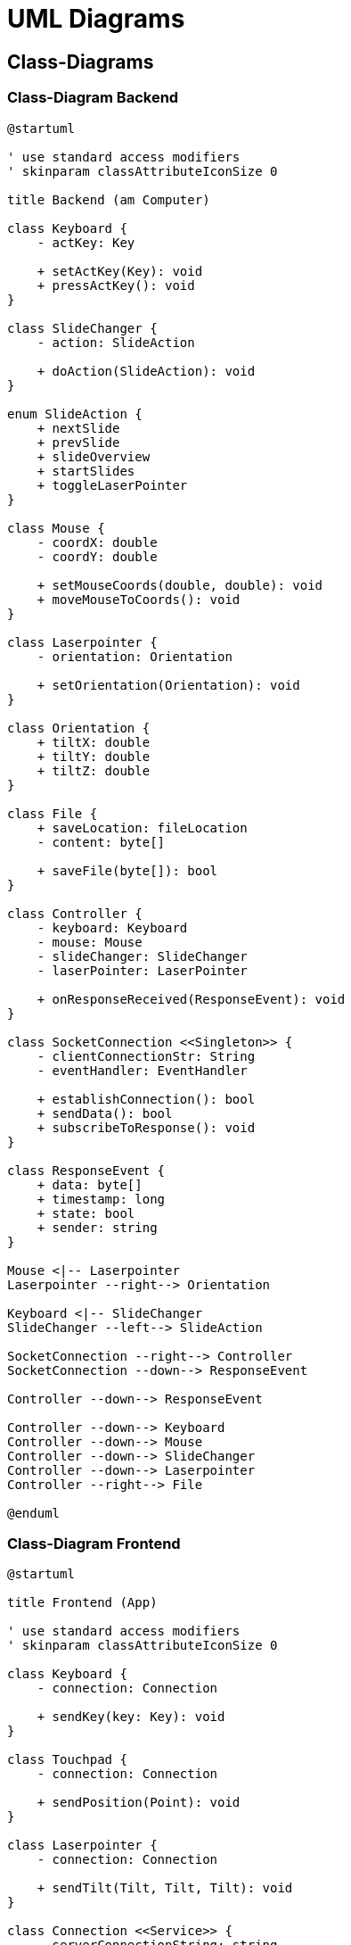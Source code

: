 = UML Diagrams

== Class-Diagrams

=== Class-Diagram Backend

[plantuml]
....
@startuml

' use standard access modifiers
' skinparam classAttributeIconSize 0

title Backend (am Computer)

class Keyboard {
    - actKey: Key

    + setActKey(Key): void
    + pressActKey(): void
}

class SlideChanger {
    - action: SlideAction

    + doAction(SlideAction): void
}

enum SlideAction {
    + nextSlide
    + prevSlide
    + slideOverview
    + startSlides
    + toggleLaserPointer
}

class Mouse {
    - coordX: double
    - coordY: double

    + setMouseCoords(double, double): void
    + moveMouseToCoords(): void
}

class Laserpointer {
    - orientation: Orientation

    + setOrientation(Orientation): void
}

class Orientation {
    + tiltX: double
    + tiltY: double
    + tiltZ: double
}

class File {
    + saveLocation: fileLocation
    - content: byte[]

    + saveFile(byte[]): bool
}

class Controller {
    - keyboard: Keyboard
    - mouse: Mouse
    - slideChanger: SlideChanger
    - laserPointer: LaserPointer

    + onResponseReceived(ResponseEvent): void
}

class SocketConnection <<Singleton>> {
    - clientConnectionStr: String
    - eventHandler: EventHandler

    + establishConnection(): bool
    + sendData(): bool
    + subscribeToResponse(): void
}

class ResponseEvent {
    + data: byte[]
    + timestamp: long
    + state: bool
    + sender: string
}

Mouse <|-- Laserpointer
Laserpointer --right--> Orientation

Keyboard <|-- SlideChanger
SlideChanger --left--> SlideAction

SocketConnection --right--> Controller
SocketConnection --down--> ResponseEvent

Controller --down--> ResponseEvent

Controller --down--> Keyboard
Controller --down--> Mouse
Controller --down--> SlideChanger
Controller --down--> Laserpointer
Controller --right--> File

@enduml
....

=== Class-Diagram Frontend

[plantuml]
....
@startuml

title Frontend (App)

' use standard access modifiers
' skinparam classAttributeIconSize 0

class Keyboard {
    - connection: Connection

    + sendKey(key: Key): void
}

class Touchpad {
    - connection: Connection

    + sendPosition(Point): void
}

class Laserpointer {
    - connection: Connection

    + sendTilt(Tilt, Tilt, Tilt): void
}

class Connection <<Service>> {
    - serverConnectionString: string

    + sendData(string): Promise<string>
    + waitForResponse(): string
}

Keyboard --down--> Connection
Touchpad --down--> Connection
Laserpointer --down--> Connection

@enduml
....

== Use-Case diagram

[plantuml]
....
@startuml

skinparam componentStyle rectangle
left to right direction

actor "App User" as u

package App {
    usecase "Connect to PC" as connect
    usecase "Select PC from list" as selectPC
    usecase "Confirm connection on PC" as confirmPC

    usecase "Use phone-keyboard" as key
    usecase "Use Touchpad" as touch
    usecase "Send file" as file
    usecase "Physically move phone" as laserpointer
}

component PC <<Actor>> {
    
}

u "1" --> "1" connect

connect ..> selectPC: <<include>>
selectPC ..> confirmPC: <<include>>
confirmPC --> PC

u "1" --> "0..*" key
key --> PC

u "1" --> "0..*" touch
touch --> PC

u "1" --> "0..*" file
file --> PC

u "1" --> "0..*" laserpointer
laserpointer --> PC

@enduml
....